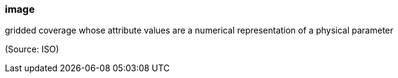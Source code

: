=== image

gridded coverage whose attribute values are a numerical representation of a physical parameter

(Source: ISO)


